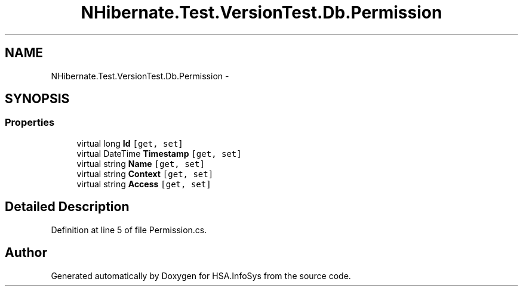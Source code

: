 .TH "NHibernate.Test.VersionTest.Db.Permission" 3 "Fri Jul 5 2013" "Version 1.0" "HSA.InfoSys" \" -*- nroff -*-
.ad l
.nh
.SH NAME
NHibernate.Test.VersionTest.Db.Permission \- 
.SH SYNOPSIS
.br
.PP
.SS "Properties"

.in +1c
.ti -1c
.RI "virtual long \fBId\fP\fC [get, set]\fP"
.br
.ti -1c
.RI "virtual DateTime \fBTimestamp\fP\fC [get, set]\fP"
.br
.ti -1c
.RI "virtual string \fBName\fP\fC [get, set]\fP"
.br
.ti -1c
.RI "virtual string \fBContext\fP\fC [get, set]\fP"
.br
.ti -1c
.RI "virtual string \fBAccess\fP\fC [get, set]\fP"
.br
.in -1c
.SH "Detailed Description"
.PP 
Definition at line 5 of file Permission\&.cs\&.

.SH "Author"
.PP 
Generated automatically by Doxygen for HSA\&.InfoSys from the source code\&.
